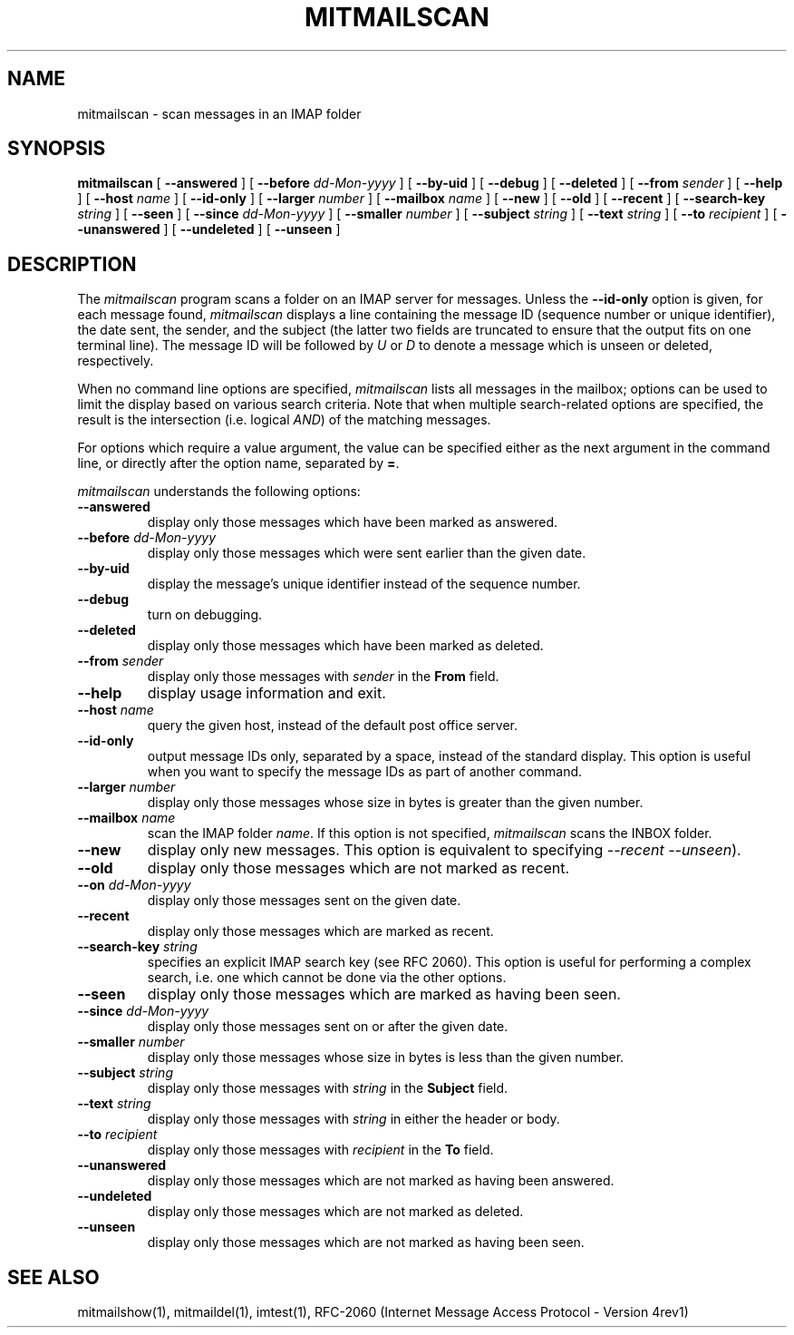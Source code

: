 .\" 
.\" $Id: mitmailscan.1,v 1.1 2004-01-21 18:29:14 rbasch Exp $
.\"
.TH MITMAILSCAN 1 
.SH NAME
mitmailscan \- scan messages in an IMAP folder
.SH SYNOPSIS
.B mitmailscan
[
.B \--answered
] [
.B \--before
.I dd-Mon-yyyy
] [
.B \--by-uid
] [
.B \--debug
] [
.B \--deleted
] [
.B \--from
.I sender
] [
.B \--help
] [
.B \--host
.I name
] [
.B \--id-only
] [
.B \--larger
.I number
] [
.B \--mailbox
.I name
] [
.B \--new
] [
.B \--old
] [
.B \--recent
] [
.B \--search-key
.I string
] [
.B \--seen
] [
.B \--since
.I dd-Mon-yyyy
] [
.B \--smaller
.I number
] [
.B \--subject
.I string
] [
.B \--text
.I string
] [
.B \--to
.I recipient
] [
.B \--unanswered
] [
.B \--undeleted
] [
.B \--unseen
]
.SH DESCRIPTION
The 
.I mitmailscan
program scans a folder on an IMAP server for messages.  Unless the
.B \--id-only
option is given, for each message found,
.I mitmailscan
displays a line containing the message ID (sequence number or unique
identifier), the date sent, the sender, and the subject (the latter two
fields are truncated to ensure that the output fits on one terminal
line).  The message ID will be followed by \fIU\fR or \fID\fR to denote
a message which is unseen or deleted, respectively.

When no command line options are specified,
.I mitmailscan
lists all messages in the mailbox; options can be used to limit the
display based on various search criteria.  Note that when multiple
search-related options are specified, the result is the intersection
(i.e. logical \fIAND\fR) of the matching messages.

For options which require a value argument, the value can be specified
either as the next argument in the command line, or directly after the
option name, separated by \fB=\fR.

.I mitmailscan
understands the following options:
.TP
.B \--answered
display only those messages which have been marked as answered.
.TP
.B \--before \fIdd-Mon-yyyy\fR
display only those messages which were sent earlier than the given date.
.TP
.B \--by-uid
display the message's unique identifier instead of the sequence number.
.TP
.B \--debug
turn on debugging.
.TP
.B \--deleted
display only those messages which have been marked as deleted.
.TP
.B \--from \fIsender\fR
display only those messages with \fIsender\fR in the \fBFrom\fR field.
.TP
.B \--help
display usage information and exit.
.TP
.B \--host \fIname\fR
query the given host, instead of the default post office server.
.TP
.B \--id-only
output message IDs only, separated by a space, instead of the standard
display.  This option is useful when you want to specify the message IDs
as part of another command.
.TP
.B \--larger \fInumber\fR
display only those messages whose size in bytes is greater than the given
number.
.TP
.B \--mailbox \fIname\fR
scan the IMAP folder \fIname\fR.  If this option is not specified,
.I mitmailscan
scans the INBOX folder.
.TP
.B \--new
display only new messages.  This option is equivalent to specifying
\fI--recent --unseen\fR).
.TP
.B \--old
display only those messages which are not marked as recent.
.TP
.B \--on \fIdd-Mon-yyyy\fR
display only those messages sent on the given date.
.TP
.B \--recent
display only those messages which are marked as recent.
.TP
.B \--search-key \fIstring\fR
specifies an explicit IMAP search key (see RFC 2060).  This option is
useful for performing a complex search, i.e. one which cannot be done
via the other options.
.TP
.B \--seen
display only those messages which are marked as having been seen.
.TP
.B \--since \fIdd-Mon-yyyy\fR
display only those messages sent on or after the given date.
.TP
.B \--smaller \fInumber\fR
display only those messages whose size in bytes is less than the given number.
.TP
.B \--subject \fIstring\fR
display only those messages with \fIstring\fR in the \fBSubject\fR field.
.TP
.B \--text \fIstring\fR
display only those messages with \fIstring\fR in either the header or body.
.TP
.B \--to \fIrecipient\fR
display only those messages with \fIrecipient\fR in the \fBTo\fR field.
.TP
.B \--unanswered
display only those messages which are not marked as having been answered.
.TP
.B \--undeleted
display only those messages which are not marked as deleted.
.TP
.B \--unseen
display only those messages which are not marked as having been seen.
.SH "SEE ALSO"
mitmailshow(1), mitmaildel(1),
imtest(1), RFC\-2060 (Internet Message Access Protocol - Version 4rev1)

